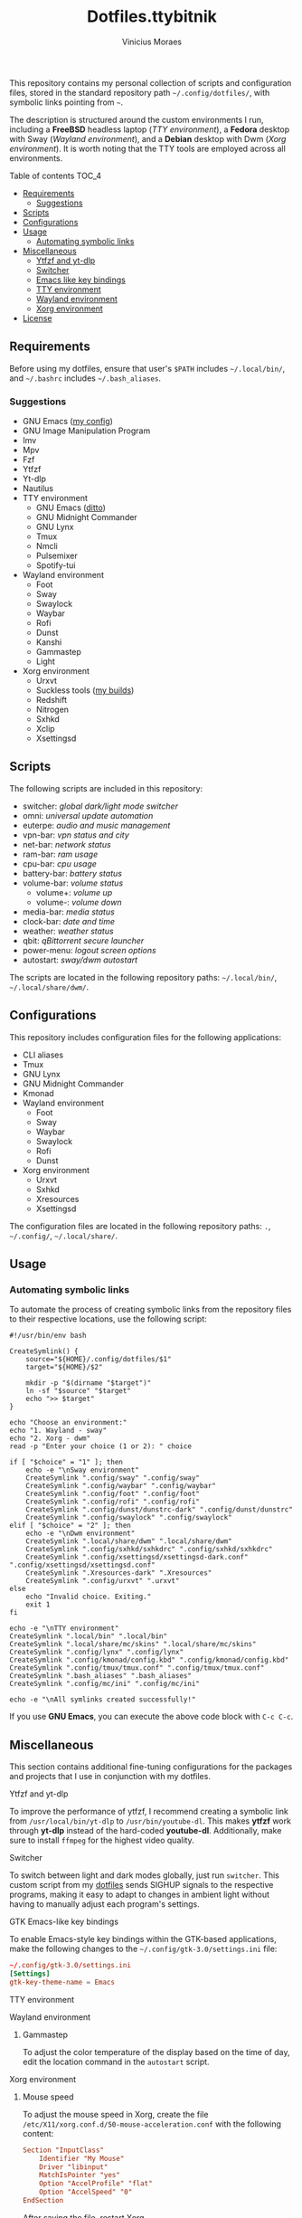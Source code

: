 #+TITLE: Dotfiles.ttybitnik
#+AUTHOR: Vinicius Moraes
#+EMAIL: vinicius.moraes@eternodevir.com
#+OPTIONS:   num:nil

This repository contains my personal collection of scripts and configuration files, stored in the standard repository path =~/.config/dotfiles/=, with symbolic links pointing from =~=.

The description is structured around the custom environments I run, including a *FreeBSD* headless laptop (/TTY environment/), a *Fedora* desktop with Sway (/Wayland environment/), and a *Debian* desktop with Dwm (/Xorg environment/). It is worth noting that the TTY tools are employed across all environments.

**** Table of contents                                             :TOC_4:
  - [[#requirements][Requirements]]
    - [[#suggestions][Suggestions]]
  - [[#scripts][Scripts]]
  - [[#configurations][Configurations]]
  - [[#usage][Usage]]
    - [[#automating-symbolic-links][Automating symbolic links]]
  - [[#miscellaneous][Miscellaneous]]
      - [[#ytfzf-and-yt-dlp][Ytfzf and yt-dlp]]
      - [[#switcher][Switcher]]
      - [[#emacs-like-key-bindings][Emacs like key bindings]]
      - [[#tty-environment][TTY environment]]
      - [[#wayland-environment][Wayland environment]]
      - [[#xorg-environment][Xorg environment]]
  - [[#license][License]]

** Requirements

Before using my dotfiles, ensure that user's =$PATH= includes =~/.local/bin/=, and =~/.bashrc= includes =~/.bash_aliases=.

*** Suggestions

+ GNU Emacs ([[https://github.com/ttybitnik/emacs][my config]])
+ GNU Image Manipulation Program
+ Imv
+ Mpv
+ Fzf
+ Ytfzf
+ Yt-dlp
+ Nautilus
+ TTY environment
  + GNU Emacs ([[https://github.com/ttybitnik/emacs][ditto]])
  + GNU Midnight Commander
  + GNU Lynx
  + Tmux
  + Nmcli
  + Pulsemixer
  + Spotify-tui
+ Wayland environment
  + Foot
  + Sway
  + Swaylock
  + Waybar
  + Rofi
  + Dunst
  + Kanshi
  + Gammastep
  + Light
+ Xorg environment
  + Urxvt
  + Suckless tools ([[https://github.com/ttybitnik/suckless][my builds]])
  + Redshift
  + Nitrogen
  + Sxhkd
  + Xclip
  + Xsettingsd

** Scripts

The following scripts are included in this repository:

- switcher: /global dark/light mode switcher/
- omni: /universal update automation/
- euterpe: /audio and music management/
- vpn-bar: /vpn status and city/
- net-bar: /network status/
- ram-bar: /ram usage/
- cpu-bar: /cpu usage/
- battery-bar: /battery status/
- volume-bar: /volume status/
  - volume+: /volume up/
  - volume-: /volume down/
- media-bar: /media status/
- clock-bar: /date and time/
- weather: /weather status/
- qbit: /qBittorrent secure launcher/
- power-menu: /logout screen options/
- autostart: /sway/dwm autostart/

The scripts are located in the following repository paths: =~/.local/bin/=, =~/.local/share/dwm/=.

** Configurations

This repository includes configuration files for the following applications:

- CLI aliases
- Tmux
- GNU Lynx
- GNU Midnight Commander
- Kmonad
- Wayland environment
  - Foot
  - Sway
  - Waybar
  - Swaylock
  - Rofi
  - Dunst
- Xorg environment
  - Urxvt
  - Sxhkd
  - Xresources
  - Xsettingsd

The configuration files are located in the following repository paths: =.=, =~/.config/=, =~/.local/share/=.

** Usage
*** Automating symbolic links

To automate the process of creating symbolic links from the repository files to their respective locations, use the following script:

#+begin_src shell
  #!/usr/bin/env bash

  CreateSymlink() {
      source="${HOME}/.config/dotfiles/$1"
      target="${HOME}/$2"

      mkdir -p "$(dirname "$target")"
      ln -sf "$source" "$target"
      echo ">> $target"
  }

  echo "Choose an environment:"
  echo "1. Wayland - sway"
  echo "2. Xorg - dwm"
  read -p "Enter your choice (1 or 2): " choice

  if [ "$choice" = "1" ]; then
      echo -e "\nSway environment"
      CreateSymlink ".config/sway" ".config/sway"
      CreateSymlink ".config/waybar" ".config/waybar"
      CreateSymlink ".config/foot" ".config/foot"
      CreateSymlink ".config/rofi" ".config/rofi"
      CreateSymlink ".config/dunst/dunstrc-dark" ".config/dunst/dunstrc"
      CreateSymlink ".config/swaylock" ".config/swaylock"
  elif [ "$choice" = "2" ]; then
      echo -e "\nDwm environment"
      CreateSymlink ".local/share/dwm" ".local/share/dwm"
      CreateSymlink ".config/sxhkd/sxhkdrc" ".config/sxhkd/sxhkdrc"
      CreateSymlink ".config/xsettingsd/xsettingsd-dark.conf" ".config/xsettingsd/xsettingsd.conf"
      CreateSymlink ".Xresources-dark" ".Xresources"
      CreateSymlink ".config/urxvt" ".urxvt"
  else
      echo "Invalid choice. Exiting."
      exit 1
  fi

  echo -e "\nTTY environment"
  CreateSymlink ".local/bin" ".local/bin"
  CreateSymlink ".local/share/mc/skins" ".local/share/mc/skins"
  CreateSymlink ".config/lynx" ".config/lynx"
  CreateSymlink ".config/kmonad/config.kbd" ".config/kmonad/config.kbd"
  CreateSymlink ".config/tmux/tmux.conf" ".config/tmux/tmux.conf"
  CreateSymlink ".bash_aliases" ".bash_aliases"
  CreateSymlink ".config/mc/ini" ".config/mc/ini"

  echo -e "\nAll symlinks created successfully!"
#+end_src

If you use *GNU Emacs*, you can execute the above code block with =C-c C-c=.

** Miscellaneous

This section contains additional fine-tuning configurations for the packages and projects that I use in conjunction with my dotfiles.

**** Ytfzf and yt-dlp

To improve the performance of ytfzf, I recommend creating a symbolic link from =/usr/local/bin/yt-dlp= to =/usr/bin/youtube-dl=. This makes *ytfzf* work through *yt-dlp* instead of the hard-coded *youtube-dl*. Additionally, make sure to install =ffmpeg= for the highest video quality.

**** Switcher

To switch between light and dark modes globally, just run =switcher=. This custom script from my [[https://github.com/w0lper/dotfiles][dotfiles]] sends SIGHUP signals to the respective programs, making it easy to adapt to changes in ambient light without having to manually adjust each program's settings.

**** GTK Emacs-like key bindings

To enable Emacs-style key bindings within the GTK-based applications, make the following changes to the =~/.config/gtk-3.0/settings.ini= file:

#+begin_src conf
~/.config/gtk-3.0/settings.ini
[Settings]
gtk-key-theme-name = Emacs
#+end_src

**** TTY environment

**** Wayland environment

***** Gammastep

To adjust the color temperature of the display based on the time of day, edit the location command in the =autostart= script.

**** Xorg environment

***** Mouse speed

To adjust the mouse speed in Xorg, create the file =/etc/X11/xorg.conf.d/50-mouse-acceleration.conf= with the following content:

#+begin_src conf
Section "InputClass"
	Identifier "My Mouse"
	Driver "libinput"
	MatchIsPointer "yes"
	Option "AccelProfile" "flat"
	Option "AccelSpeed" "0"
EndSection
#+end_src

After saving the file, restart Xorg.

***** Redshift

To adjust the color temperature of the display based on the time of day, edit the location command in the =autostart= script.

** License

This project is licensed under the GNU General Public License v3.0 (GPL-3.0), unless an exception is made explicit in context. The GPL is a copyleft license that guarantees the freedom to use, modify, and distribute software. It ensures that users have control over the software they use and promotes collaboration and sharing of knowledge. By requiring that derivative works of GPL-licensed software also be licensed under the GPL, the license ensures that the freedoms it provides are extended to future generations of users and developers.

See the =LICENSE= file for more information.
